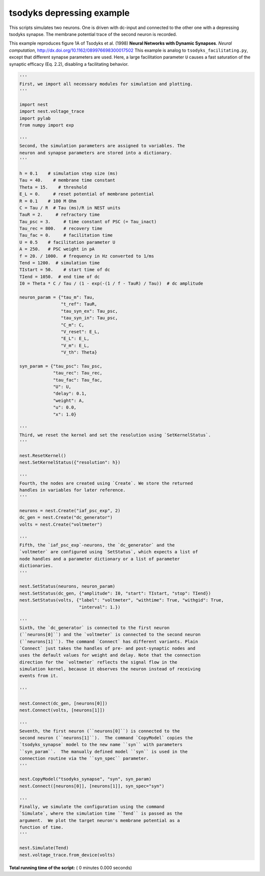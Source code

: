 

.. _sphx_glr_auto_examples_tsodyks_depressing.py:


tsodyks depressing example
--------------------------

This scripts simulates two neurons. One is driven with dc-input and
connected to the other one with a depressing tsodyks synapse. The
membrane potential trace of the second neuron is recorded.


This example reproduces figure 1A of Tsodyks et al. (1998)
**Neural Networks with Dynamic Synapses**.
*Neural computation*, http://dx.doi.org/10.1162/089976698300017502
This example is analog to ``tsodyks_facilitating.py``, except that
different synapse parameters are used. Here, a large facilitation
parameter ``U`` causes a fast saturation of the synaptic efficacy
(Eq. 2.2), disabling a facilitating behavior.



.. code-block:: python


    '''
    First, we import all necessary modules for simulation and plotting.
    '''

    import nest
    import nest.voltage_trace
    import pylab
    from numpy import exp

    '''
    Second, the simulation parameters are assigned to variables. The
    neuron and synapse parameters are stored into a dictionary.
    '''

    h = 0.1    # simulation step size (ms)
    Tau = 40.    # membrane time constant
    Theta = 15.    # threshold
    E_L = 0.     # reset potential of membrane potential
    R = 0.1    # 100 M Ohm
    C = Tau / R  # Tau (ms)/R in NEST units
    TauR = 2.     # refractory time
    Tau_psc = 3.     # time constant of PSC (= Tau_inact)
    Tau_rec = 800.   # recovery time
    Tau_fac = 0.     # facilitation time
    U = 0.5    # facilitation parameter U
    A = 250.   # PSC weight in pA
    f = 20. / 1000.  # frequency in Hz converted to 1/ms
    Tend = 1200.  # simulation time
    TIstart = 50.    # start time of dc
    TIend = 1050.  # end time of dc
    I0 = Theta * C / Tau / (1 - exp(-(1 / f - TauR) / Tau))  # dc amplitude

    neuron_param = {"tau_m": Tau,
                    "t_ref": TauR,
                    "tau_syn_ex": Tau_psc,
                    "tau_syn_in": Tau_psc,
                    "C_m": C,
                    "V_reset": E_L,
                    "E_L": E_L,
                    "V_m": E_L,
                    "V_th": Theta}

    syn_param = {"tau_psc": Tau_psc,
                 "tau_rec": Tau_rec,
                 "tau_fac": Tau_fac,
                 "U": U,
                 "delay": 0.1,
                 "weight": A,
                 "u": 0.0,
                 "x": 1.0}

    '''
    Third, we reset the kernel and set the resolution using `SetKernelStatus`.
    '''

    nest.ResetKernel()
    nest.SetKernelStatus({"resolution": h})

    '''
    Fourth, the nodes are created using `Create`. We store the returned
    handles in variables for later reference.
    '''

    neurons = nest.Create("iaf_psc_exp", 2)
    dc_gen = nest.Create("dc_generator")
    volts = nest.Create("voltmeter")

    '''
    Fifth, the `iaf_psc_exp`-neurons, the `dc_generator` and the
    `voltmeter` are configured using `SetStatus`, which expects a list of
    node handles and a parameter dictionary or a list of parameter
    dictionaries.
    '''

    nest.SetStatus(neurons, neuron_param)
    nest.SetStatus(dc_gen, {"amplitude": I0, "start": TIstart, "stop": TIend})
    nest.SetStatus(volts, {"label": "voltmeter", "withtime": True, "withgid": True,
                           "interval": 1.})

    '''
    Sixth, the `dc_generator` is connected to the first neuron
    (``neurons[0]``) and the `voltmeter` is connected to the second neuron
    (``neurons[1]``). The command `Connect` has different variants. Plain
    `Connect` just takes the handles of pre- and post-synaptic nodes and
    uses the default values for weight and delay. Note that the connection
    direction for the `voltmeter` reflects the signal flow in the
    simulation kernel, because it observes the neuron instead of receiving
    events from it.

    '''

    nest.Connect(dc_gen, [neurons[0]])
    nest.Connect(volts, [neurons[1]])

    '''
    Seventh, the first neuron (``neurons[0]``) is connected to the
    second neuron (``neurons[1]``).  The command `CopyModel` copies the
    `tsodyks_synapse` model to the new name ``syn`` with parameters
    ``syn_param``.  The manually defined model ``syn`` is used in the
    connection routine via the ``syn_spec`` parameter.
    '''

    nest.CopyModel("tsodyks_synapse", "syn", syn_param)
    nest.Connect([neurons[0]], [neurons[1]], syn_spec="syn")

    '''
    Finally, we simulate the configuration using the command
    `Simulate`, where the simulation time ``Tend`` is passed as the
    argument.  We plot the target neuron's membrane potential as a
    function of time.
    '''

    nest.Simulate(Tend)
    nest.voltage_trace.from_device(volts)

**Total running time of the script:** ( 0 minutes  0.000 seconds)



.. only :: html

 .. container:: sphx-glr-footer


  .. container:: sphx-glr-download

     :download:`Download Python source code: tsodyks_depressing.py <tsodyks_depressing.py>`



  .. container:: sphx-glr-download

     :download:`Download Jupyter notebook: tsodyks_depressing.ipynb <tsodyks_depressing.ipynb>`


.. only:: html

 .. rst-class:: sphx-glr-signature

    `Gallery generated by Sphinx-Gallery <https://sphinx-gallery.readthedocs.io>`_
